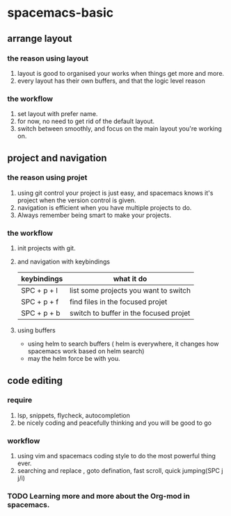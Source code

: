 * spacemacs-basic
** arrange layout
*** the reason using layout
    1. layout is good to organised your works when things get more and more.
    2. every layout has their own buffers, and that the logic level reason
*** the workflow
    1. set layout with prefer name.
    2. for now, no need to get rid of the default layout.
    3. switch between smoothly, and focus on the main layout you're working on.
** project and navigation 
*** the reason using projet
    1. using git control your project is just easy, and spacemacs knows it's
       project when the version control is given.
    2. navigation is efficient when you have multiple projects to do.
    3. Always remember being smart to make your projects.
*** the workflow
    1. init projects with git.
    2. and navigation with keybindings
       | keybindings | what it do                             |
       |-------------+----------------------------------------|
       | SPC + p + l | list some projects you want to switch  |
       | SPC + p + f | find files in the focused projet       |
       | SPC + p + b | switch to buffer in the focused projet |
    3. using buffers
       - using helm to search buffers ( helm is everywhere, it changes how spacemacs work based 
         on helm search)
       - may the helm force be with you.
** code editing
*** require   
    1. lsp, snippets, flycheck, autocompletion
    2. be nicely coding and peacefully thinking and you will be good to go
*** workflow
    1. using vim and spacemacs coding style to do the most powerful thing ever.
    2. searching and replace , goto defination, fast scroll, quick jumping(SPC j j/i)
*** TODO Learning more and more about the Org-mod in spacemacs.  
       
